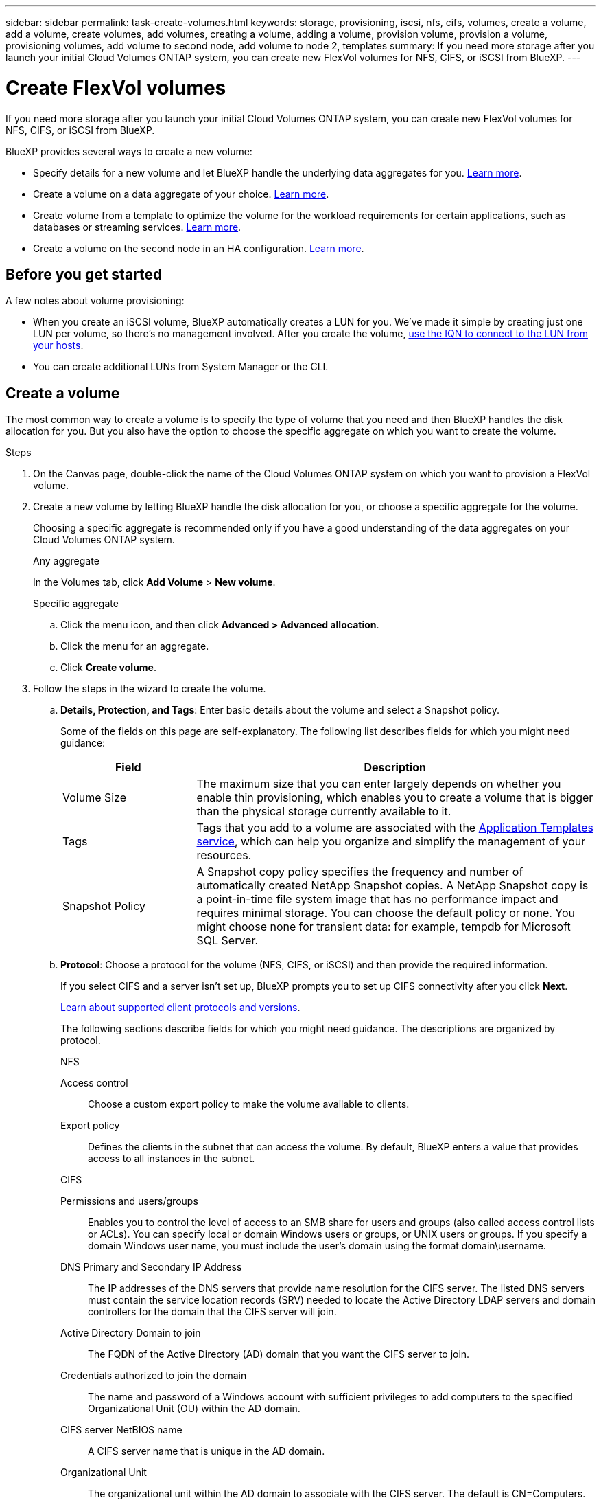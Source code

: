 ---
sidebar: sidebar
permalink: task-create-volumes.html
keywords: storage, provisioning, iscsi, nfs, cifs, volumes, create a volume, add a volume, create volumes, add volumes, creating a volume, adding a volume, provision volume, provision a volume, provisioning volumes, add volume to second node, add volume to node 2, templates
summary: If you need more storage after you launch your initial Cloud Volumes ONTAP system, you can create new FlexVol volumes for NFS, CIFS, or iSCSI from BlueXP.
---

= Create FlexVol volumes
:hardbreaks:
:nofooter:
:icons: font
:linkattrs:
:imagesdir: ./media/

[.lead]
If you need more storage after you launch your initial Cloud Volumes ONTAP system, you can create new FlexVol volumes for NFS, CIFS, or iSCSI from BlueXP.

BlueXP provides several ways to create a new volume:

* Specify details for a new volume and let BlueXP handle the underlying data aggregates for you. <<Create a volume,Learn more>>.
* Create a volume on a data aggregate of your choice. <<Create a volume,Learn more>>.
* Create volume from a template to optimize the volume for the workload requirements for certain applications, such as databases or streaming services. <<Create a volume from a template,Learn more>>.
* Create a volume on the second node in an HA configuration. <<Create a volume on the second node in an HA configuration,Learn more>>.

== Before you get started

A few notes about volume provisioning:

* When you create an iSCSI volume, BlueXP automatically creates a LUN for you. We’ve made it simple by creating just one LUN per volume, so there’s no management involved. After you create the volume, <<Connect a LUN to a host,use the IQN to connect to the LUN from your hosts>>.

* You can create additional LUNs from System Manager or the CLI.

ifdef::aws[]
* If you want to use CIFS in AWS, you must have set up DNS and Active Directory. For details, see link:reference-networking-aws.html[Networking requirements for Cloud Volumes ONTAP for AWS].

* If your Cloud Volumes ONTAP configuration supports the Amazon EBS Elastic Volumes feature, you might want to link:concept-aws-elastic-volumes.html[learn more about what happens when you create a volume].
endif::aws[]

== Create a volume

The most common way to create a volume is to specify the type of volume that you need and then BlueXP handles the disk allocation for you. But you also have the option to choose the specific aggregate on which you want to create the volume.

.Steps

. On the Canvas page, double-click the name of the Cloud Volumes ONTAP system on which you want to provision a FlexVol volume.

. Create a new volume by letting BlueXP handle the disk allocation for you, or choose a specific aggregate for the volume.
+
Choosing a specific aggregate is recommended only if you have a good understanding of the data aggregates on your Cloud Volumes ONTAP system.
+
[role="tabbed-block"]
====

.Any aggregate
--
In the Volumes tab, click *Add Volume* > *New volume*.

--

.Specific aggregate
--
.. Click the menu icon, and then click *Advanced > Advanced allocation*.
.. Click the menu for an aggregate.
.. Click *Create volume*.

--

====

. Follow the steps in the wizard to create the volume.

.. *Details, Protection, and Tags*: Enter basic details about the volume and select a Snapshot policy.
+
Some of the fields on this page are self-explanatory. The following list describes fields for which you might need guidance:
+
[cols=2*,options="header",cols="2,6"]
|===
| Field
| Description

| Volume Size | The maximum size that you can enter largely depends on whether you enable thin provisioning, which enables you to create a volume that is bigger than the physical storage currently available to it.

| Tags | Tags that you add to a volume are associated with the https://docs.netapp.com/us-en/cloud-manager-app-template/task-using-tags.html[Application Templates service^], which can help you organize and simplify the management of your resources.

| Snapshot Policy | A Snapshot copy policy specifies the frequency and number of automatically created NetApp Snapshot copies. A NetApp Snapshot copy is a point-in-time file system image that has no performance impact and requires minimal storage. You can choose the default policy or none. You might choose none for transient data: for example, tempdb for Microsoft SQL Server.

|===

.. *Protocol*: Choose a protocol for the volume (NFS, CIFS, or iSCSI) and then provide the required information.
+
If you select CIFS and a server isn't set up, BlueXP prompts you to set up CIFS connectivity after you click *Next*.
+
link:concept-client-protocols.html[Learn about supported client protocols and versions].
+
The following sections describe fields for which you might need guidance. The descriptions are organized by protocol.
+
[role="tabbed-block"]
====

.NFS
--

Access control:: Choose a custom export policy to make the volume available to clients.

Export policy:: Defines the clients in the subnet that can access the volume. By default, BlueXP enters a value that provides access to all instances in the subnet.

--

.CIFS
--

Permissions and users/groups:: Enables you to control the level of access to an SMB share for users and groups (also called access control lists or ACLs). You can specify local or domain Windows users or groups, or UNIX users or groups. If you specify a domain Windows user name, you must include the user’s domain using the format domain\username.

DNS Primary and Secondary IP Address:: The IP addresses of the DNS servers that provide name resolution for the CIFS server. The listed DNS servers must contain the service location records (SRV) needed to locate the Active Directory LDAP servers and domain controllers for the domain that the CIFS server will join.
+
ifdef::gcp[]
If you're configuring Google Managed Active Directory, AD can be accessed by default with the 169.254.169.254 IP address.
endif::gcp[]

Active Directory Domain to join:: The FQDN of the Active Directory (AD) domain that you want the CIFS server to join.

Credentials authorized to join the domain:: The name and password of a Windows account with sufficient privileges to add computers to the specified Organizational Unit (OU) within the AD domain.

CIFS server NetBIOS name:: A CIFS server name that is unique in the AD domain.

Organizational Unit:: The organizational unit within the AD domain to associate with the CIFS server. The default is CN=Computers.

ifdef::aws[]
* To configure AWS Managed Microsoft AD as the AD server for Cloud Volumes ONTAP, enter *OU=Computers,OU=corp* in this field.
endif::aws[]
ifdef::azure[]
* To configure Azure AD Domain Services as the AD server for Cloud Volumes ONTAP, enter *OU=AADDC Computers* or *OU=AADDC Users* in this field.
https://docs.microsoft.com/en-us/azure/active-directory-domain-services/create-ou[Azure Documentation: Create an Organizational Unit (OU) in an Azure AD Domain Services managed domain^]
endif::azure[]
ifdef::gcp[]
*	To configure Google Managed Microsoft AD as the AD server for Cloud Volumes ONTAP, enter *OU=Computers,OU=Cloud* in this field.
https://cloud.google.com/managed-microsoft-ad/docs/manage-active-directory-objects#organizational_units[Google Cloud Documentation: Organizational Units in Google Managed Microsoft AD^]
endif::gcp[]

DNS Domain:: The DNS domain for the Cloud Volumes ONTAP storage virtual machine (SVM). In most cases, the domain is the same as the AD domain.

NTP Server:: Select *Use Active Directory Domain* to configure an NTP server using the Active Directory DNS. If you need to configure an NTP server using a different address, then you should use the API. See the https://docs.netapp.com/us-en/cloud-manager-automation/index.html[BlueXP automation docs^] for details.
+
Note that you can configure an NTP server only when creating a CIFS server. It's not configurable after you create the CIFS server.

--

.iSCSI
--

LUN:: iSCSI storage targets are called LUNs (logical units) and are presented to hosts as standard block devices. When you create an iSCSI volume, BlueXP automatically creates a LUN for you. We've made it simple by creating just one LUN per volume, so there’s no management involved. After you create the volume, link:task-connect-lun.html[use the IQN to connect to the LUN from your hosts].

Initiator group:: Initiator groups (igroups) specify which hosts can access specified LUNs on the storage system

Host initiator (IQN):: iSCSI targets connect to the network through standard Ethernet network adapters (NICs), TCP offload engine (TOE) cards with software initiators, converged network adapters (CNAs) or dedicated host bust adapters (HBAs) and are identified by iSCSI qualified names (IQNs).

--

====

.. *Disk Type*: Choose an underlying disk type for the volume based on your performance needs and cost requirements.
+
ifdef::aws[]
* link:task-planning-your-config.html#sizing-your-system-in-aws[Sizing your system in AWS]
endif::aws[]
ifdef::azure[]
* link:task-planning-your-config-azure.html#sizing-your-system-in-azure[Sizing your system in Azure]
endif::azure[]
ifdef::gcp[]
* link:task-planning-your-config-gcp.html#sizing-your-system-in-gcp[Sizing your system in Google Cloud]
endif::gcp[]

.. *Usage Profile & Tiering Policy*: Choose whether to enable or disable storage efficiency features on the volume and then select a link:concept-data-tiering.html[volume tiering policy].
+
ONTAP includes several storage efficiency features that can reduce the total amount of storage that you need. NetApp storage efficiency features provide the following benefits:
+
Thin provisioning:: Presents more logical storage to hosts or users than you actually have in your physical storage pool. Instead of preallocating storage space, storage space is allocated dynamically to each volume as data is written.

Deduplication:: Improves efficiency by locating identical blocks of data and replacing them with references to a single shared block. This technique reduces storage capacity requirements by eliminating redundant blocks of data that reside in the same volume.

Compression:: Reduces the physical capacity required to store data by compressing data within a volume on primary, secondary, and archive storage.

.. *Review*: Review details about the volume and then click *Add*.

.Result

BlueXP creates the volume on the Cloud Volumes ONTAP system.

== Create a volume from a template

If your organization has created Cloud Volumes ONTAP volume templates so you can deploy volumes that are optimized for the workload requirements for certain applications, follow the steps in this section.

The template should make your job easier because certain volume parameters will already be defined in the template, such as disk type, size, protocol, snapshot policy, cloud provider, and more. When a parameter is already predefined, you can just skip to the next volume parameter.

NOTE: You can only create NFS or CIFS volumes when using templates.

.Steps

. On the Canvas page, click the name of the Cloud Volumes ONTAP system on which you want to provision a volume.

. Click image:screenshot_gallery_options.gif[An icon of three side-by-side dots.] > *Add Volume From Template*.
+
image:screenshot_template_add_vol_cvo.png[A screenshot showing how to add a new volume from a template.]

. In the _Select Template_ page, select the template that you want to use to create the volume and click *Next*.
+
image:screenshot_select_template_cvo.png[A screenshot of the available application templates.]
+
The _Define Parameters_ page is displayed.
+
image:screenshot_define_cvo_vol_from_template.png[A screenshot showing a blank template that you need to fill in to create a volume.]
+
NOTE: You can click the checkbox *Show read-only parameters* to show all the fields that have been locked by the template if you want to see the values for those parameters. By default these predefined fields are hidden and only the fields you need to complete are shown.

. In the _Context_ area, the Working Environment is filled in with the name of the working environment you started with. You need to select the *Storage VM* where the volume will be created.

. Add values for all of the parameters that are not hard-coded from the template. See <<create a volume,Create a volume>> for details about all the parameters you need to complete to deploy a Cloud Volumes ONTAP volume.

. If there are no other Actions that you need to define (for example, configuring Cloud Backup), click *Run Template*.
+
If there are other actions, click the action in the left pane to display the parameters you need to complete.
+
image:screenshot_template_select_next_action.png[A screenshot showing how to select additional actions that need to be completed.]
+
For example, if the Enable Cloud Backup action requires that you select a backup policy, you can do that now.

. Click *Run Template*.

.Result

Cloud Volumes ONTAP provisions the volume and displays a page so that you can see the progress.

image:screenshot_template_creating_resource_cvo.png[A screenshot showing the progress of creating your new volume from the template.]

Additionally, if any secondary action is implemented in the template, for example, enabling Cloud Backup on the volume, that action is also performed.

== Create a volume on the second node in an HA configuration

By default, BlueXP creates volumes on the first node in an HA configuration. If you need an active-active configuration, in which both nodes serve data to clients, you must create aggregates and volumes on the second node.

.Steps

. On the Canvas page, double-click the name of the Cloud Volumes ONTAP working environment on which you want to manage aggregates.

. Click the menu icon and then click *Advanced > Advanced allocation*.

. Click *Add Aggregate* and then create the aggregate.

. For Home Node, choose the second node in the HA pair.

. After BlueXP creates the aggregate, select it and then click *Create volume*.

. Enter details for the new volume, and then click *Create*.

.Result

BlueXP creates the volume on the second node in the HA pair.

ifdef::aws[]
TIP: For HA pairs deployed in multiple AWS Availability Zones, you must mount the volume to clients by using the floating IP address of the node on which the volume resides.
endif::aws[]

== After you create a volume

If you provisioned a CIFS share, give users or groups permissions to the files and folders and verify that those users can access the share and create a file.

If you want to apply quotas to volumes, you must use System Manager or the CLI. Quotas enable you to restrict or track the disk space and number of files used by a user, group, or qtree.
